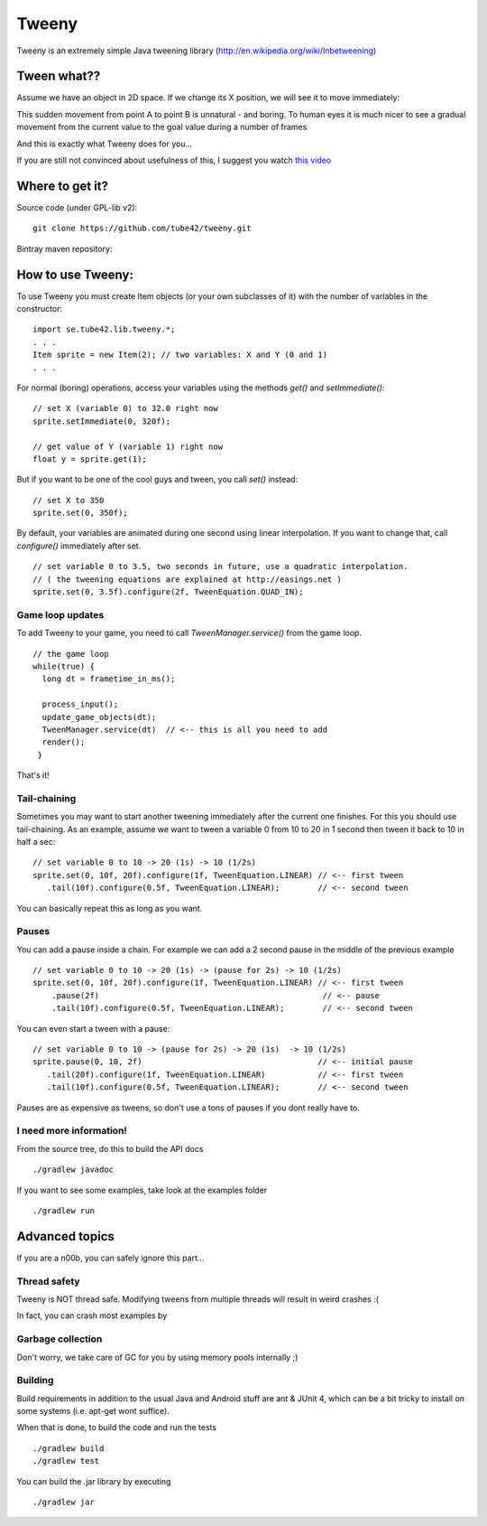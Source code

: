 Tweeny
======

Tweeny is an extremely simple Java tweening library (http://en.wikipedia.org/wiki/Inbetweening)



Tween  what??
-------------

Assume we have an object in 2D space.
If we change its X position, we will see it to move immediately:

.. image:: notween.gif

This sudden movement from point A to point B is unnatural - and boring.
To human eyes it is much nicer to see a gradual movement from the current value to the goal value during a number of frames

.. image:: tween.gif

And this is exactly what Tweeny does for you...


If you are still not convinced about usefulness of this, I suggest you watch `this video <http://www.youtube.com/watch?v=Fy0aCDmgnxg>`_



Where to get it?
----------------

Source code (under GPL-lib v2):
::
 git clone https://github.com/tube42/tweeny.git


Bintray maven repository:

.. image:: https://api.bintray.com/packages/tube42/maven/tweeny/images/download.svg
    :target: https://bintray.com/tube42/maven/tweeny/_latestVersion


How to use Tweeny:
------------------
To use Tweeny you must create Item objects (or your own subclasses of it) with the number of variables in the constructor:
::
    import se.tube42.lib.tweeny.*;
    . . .
    Item sprite = new Item(2); // two variables: X and Y (0 and 1)
    . . .


For normal (boring) operations, access your variables using the methods *get()* and *setImmediate()*:
::
 // set X (variable 0) to 32.0 right now
 sprite.setImmediate(0, 320f);

 // get value of Y (variable 1) right now
 float y = sprite.get(1);

But if you want to be one of the cool guys and tween, you call *set()* instead:
::
 // set X to 350
 sprite.set(0, 350f);

By default, your variables are animated during one second using linear interpolation.
If you want to change that, call *configure()* immediately after set.
::
 // set variable 0 to 3.5, two seconds in future, use a quadratic interpolation.
 // ( the tweening equations are explained at http://easings.net )
 sprite.set(0, 3.5f).configure(2f, TweenEquation.QUAD_IN);

Game loop updates
~~~~~~~~~~~~~~~~~
To add Tweeny to your game, you need to call *TweenManager.service()* from the game loop.
::
 // the game loop
 while(true) {
   long dt = frametime_in_ms();

   process_input();
   update_game_objects(dt);
   TweenManager.service(dt)  // <-- this is all you need to add
   render();
  }

That's it!


Tail-chaining
~~~~~~~~~~~~~
Sometimes you may want to start another tweening immediately after the current one finishes.
For this you should use tail-chaining.
As an example, assume we want to tween a variable 0 from 10 to 20 in 1 second then tween it back to 10 in half a sec:
::
 // set variable 0 to 10 -> 20 (1s) -> 10 (1/2s)
 sprite.set(0, 10f, 20f).configure(1f, TweenEquation.LINEAR) // <-- first tween
    .tail(10f).configure(0.5f, TweenEquation.LINEAR);        // <-- second tween

You can basically repeat this as long as you want.

Pauses
~~~~~~
You can add a pause inside a chain. For example we can add a 2 second pause in the middle of the previous example
::
    // set variable 0 to 10 -> 20 (1s) -> (pause for 2s) -> 10 (1/2s)
    sprite.set(0, 10f, 20f).configure(1f, TweenEquation.LINEAR) // <-- first tween
        .pause(2f)                                               // <-- pause
        .tail(10f).configure(0.5f, TweenEquation.LINEAR);        // <-- second tween

You can even start a tween with a pause:
::
 // set variable 0 to 10 -> (pause for 2s) -> 20 (1s)  -> 10 (1/2s)
 sprite.pause(0, 10, 2f)                                     // <-- initial pause
    .tail(20f).configure(1f, TweenEquation.LINEAR)           // <-- first tween
    .tail(10f).configure(0.5f, TweenEquation.LINEAR);        // <-- second tween

Pauses are as expensive as tweens, so don't use a tons of pauses if you dont really have to.

I need more information!
~~~~~~~~~~~~~~~~~~~~~~~~
From the source tree, do this to build the API docs
::
 ./gradlew javadoc

If you want to see some examples, take look at the examples folder
::
 ./gradlew run


Advanced topics
---------------
If you are a n00b, you can safely ignore this part...


Thread safety
~~~~~~~~~~~~~
Tweeny is NOT thread safe. Modifying tweens from multiple threads will result in weird crashes :(

In fact, you can crash most examples by

Garbage collection
~~~~~~~~~~~~~~~~~~
Don't worry, we take care of GC for you by using memory pools internally ;)

Building
~~~~~~~~
Build requirements in addition to the usual Java and Android stuff are ant & JUnit 4,
which can be a bit tricky to install on some systems (i.e. apt-get wont suffice).

When that is done, to build the code and run the tests
::
 ./gradlew build
 ./gradlew test

You can build the .jar library by executing
::
 ./gradlew jar
